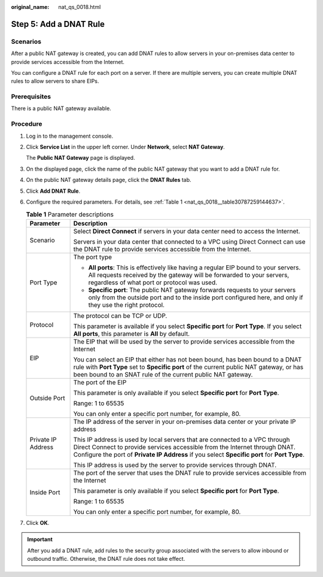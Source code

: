 :original_name: nat_qs_0018.html

.. _nat_qs_0018:

Step 5: Add a DNAT Rule
=======================

Scenarios
---------

After a public NAT gateway is created, you can add DNAT rules to allow servers in your on-premises data center to provide services accessible from the Internet.

You can configure a DNAT rule for each port on a server. If there are multiple servers, you can create multiple DNAT rules to allow servers to share EIPs.

Prerequisites
-------------

There is a public NAT gateway available.

Procedure
---------

#. Log in to the management console.

#. Click **Service List** in the upper left corner. Under **Network**, select **NAT Gateway**.

   The **Public NAT Gateway** page is displayed.

#. On the displayed page, click the name of the public NAT gateway that you want to add a DNAT rule for.

#. On the public NAT gateway details page, click the **DNAT Rules** tab.

#. Click **Add DNAT Rule**.

#. Configure the required parameters. For details, see :ref:`Table 1 <nat_qs_0018__table30787259144637>`.

   .. _nat_qs_0018__table30787259144637:

   .. table:: **Table 1** Parameter descriptions

      +-----------------------------------+------------------------------------------------------------------------------------------------------------------------------------------------------------------------------------------------------------------------------------------------------------+
      | Parameter                         | Description                                                                                                                                                                                                                                                |
      +===================================+============================================================================================================================================================================================================================================================+
      | Scenario                          | Select **Direct Connect** if servers in your data center need to access the Internet.                                                                                                                                                                      |
      |                                   |                                                                                                                                                                                                                                                            |
      |                                   | Servers in your data center that connected to a VPC using Direct Connect can use the DNAT rule to provide services accessible from the Internet.                                                                                                           |
      +-----------------------------------+------------------------------------------------------------------------------------------------------------------------------------------------------------------------------------------------------------------------------------------------------------+
      | Port Type                         | The port type                                                                                                                                                                                                                                              |
      |                                   |                                                                                                                                                                                                                                                            |
      |                                   | -  **All ports**: This is effectively like having a regular EIP bound to your servers. All requests received by the gateway will be forwarded to your servers, regardless of what port or protocol was used.                                               |
      |                                   | -  **Specific port**: The public NAT gateway forwards requests to your servers only from the outside port and to the inside port configured here, and only if they use the right protocol.                                                                 |
      +-----------------------------------+------------------------------------------------------------------------------------------------------------------------------------------------------------------------------------------------------------------------------------------------------------+
      | Protocol                          | The protocol can be TCP or UDP.                                                                                                                                                                                                                            |
      |                                   |                                                                                                                                                                                                                                                            |
      |                                   | This parameter is available if you select **Specific port** for **Port Type**. If you select **All ports**, this parameter is **All** by default.                                                                                                          |
      +-----------------------------------+------------------------------------------------------------------------------------------------------------------------------------------------------------------------------------------------------------------------------------------------------------+
      | EIP                               | The EIP that will be used by the server to provide services accessible from the Internet                                                                                                                                                                   |
      |                                   |                                                                                                                                                                                                                                                            |
      |                                   | You can select an EIP that either has not been bound, has been bound to a DNAT rule with **Port Type** set to **Specific port** of the current public NAT gateway, or has been bound to an SNAT rule of the current public NAT gateway.                    |
      +-----------------------------------+------------------------------------------------------------------------------------------------------------------------------------------------------------------------------------------------------------------------------------------------------------+
      | Outside Port                      | The port of the EIP                                                                                                                                                                                                                                        |
      |                                   |                                                                                                                                                                                                                                                            |
      |                                   | This parameter is only available if you select **Specific port** for **Port Type**.                                                                                                                                                                        |
      |                                   |                                                                                                                                                                                                                                                            |
      |                                   | Range: 1 to 65535                                                                                                                                                                                                                                          |
      |                                   |                                                                                                                                                                                                                                                            |
      |                                   | You can only enter a specific port number, for example, 80.                                                                                                                                                                                                |
      +-----------------------------------+------------------------------------------------------------------------------------------------------------------------------------------------------------------------------------------------------------------------------------------------------------+
      | Private IP Address                | The IP address of the server in your on-premises data center or your private IP address                                                                                                                                                                    |
      |                                   |                                                                                                                                                                                                                                                            |
      |                                   | This IP address is used by local servers that are connected to a VPC through Direct Connect to provide services accessible from the Internet through DNAT. Configure the port of **Private IP Address** if you select **Specific port** for **Port Type**. |
      |                                   |                                                                                                                                                                                                                                                            |
      |                                   | This IP address is used by the server to provide services through DNAT.                                                                                                                                                                                    |
      +-----------------------------------+------------------------------------------------------------------------------------------------------------------------------------------------------------------------------------------------------------------------------------------------------------+
      | Inside Port                       | The port of the server that uses the DNAT rule to provide services accessible from the Internet                                                                                                                                                            |
      |                                   |                                                                                                                                                                                                                                                            |
      |                                   | This parameter is only available if you select **Specific port** for **Port Type**.                                                                                                                                                                        |
      |                                   |                                                                                                                                                                                                                                                            |
      |                                   | Range: 1 to 65535                                                                                                                                                                                                                                          |
      |                                   |                                                                                                                                                                                                                                                            |
      |                                   | You can only enter a specific port number, for example, 80.                                                                                                                                                                                                |
      +-----------------------------------+------------------------------------------------------------------------------------------------------------------------------------------------------------------------------------------------------------------------------------------------------------+

#. Click **OK**.

.. important::

   After you add a DNAT rule, add rules to the security group associated with the servers to allow inbound or outbound traffic. Otherwise, the DNAT rule does not take effect.
